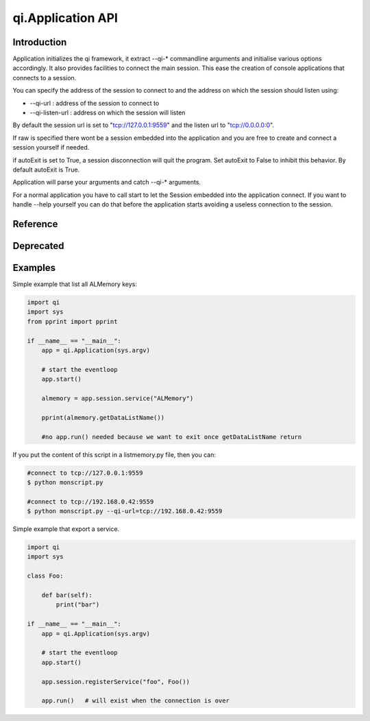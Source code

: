 .. _api-py-application:

qi.Application API
******************

Introduction
============

Application initializes the qi framework, it extract --qi-* commandline arguments and initialise various options accordingly.
It also provides facilities to connect the main session. This ease the creation of console applications that connects to a session.

You can specify the address of the session to connect to and the address on which the session should listen using:

- --qi-url : address of the session to connect to
- --qi-listen-url : address on which the session will listen

By default the session url is set to "tcp://127.0.0.1:9559" and the listen url to "tcp://0.0.0.0:0".

If raw is specified there wont be a session embedded into the application and you are free to create and connect a session yourself if needed.

if autoExit is set to True, a session disconnection will quit the program. Set autoExit to False to inhibit this behavior. By default autoExit is True.

Application will parse your arguments and catch --qi-* arguments.

For a normal application you have to call start to let the Session embedded into the application connect.
If you want to handle --help yourself you can do that before the application starts avoiding a useless connection to the session.

Reference
=========

.. class:: qi.Application

   .. method:: __init__(args=None, autoExit=True, url=None, raw=False)

      :param args: the list of arguments (usually sys.argv)
      :param autoExit: By default the Application quit on session disconnection, set to False to avoid this behavior (default to True)
      :param url: The default value to use for qi-url (default to tcp://127.0.0.1:9559)
      :param raw: If set to True this do not include a Session into the Application. (advanced user only)

      initialise the Application

   .. method:: start()

      start the Application. Once start is called, your Application is fully working.
      The session is connected and available.

   .. method:: stop()

      stop the Application. (ask run to quit)

   .. method:: run()

      block until stop is called. This calls start if it was not already called.

   .. attribute:: session

      return the current session.

   .. attribute:: url

      Url given to the session to connect to.


Deprecated
==========

.. class:: qi.ApplicationSession

   .. deprecated:: 2.0.1

      Use qi.Application instead.

Examples
========

Simple example that list all ALMemory keys:

.. code-block:: python

   import qi
   import sys
   from pprint import pprint

   if __name__ == "__main__":
       app = qi.Application(sys.argv)

       # start the eventloop
       app.start()

       almemory = app.session.service("ALMemory")

       pprint(almemory.getDataListName())

       #no app.run() needed because we want to exit once getDataListName return

If you put the content of this script in a listmemory.py file, then you can:

.. code-block:: shell

  #connect to tcp://127.0.0.1:9559
  $ python monscript.py

  #connect to tcp://192.168.0.42:9559
  $ python monscript.py --qi-url=tcp://192.168.0.42:9559


Simple example that export a service.

.. code-block:: python

   import qi
   import sys

   class Foo:

       def bar(self):
           print("bar")

   if __name__ == "__main__":
       app = qi.Application(sys.argv)

       # start the eventloop
       app.start()

       app.session.registerService("foo", Foo())

       app.run()   # will exist when the connection is over
